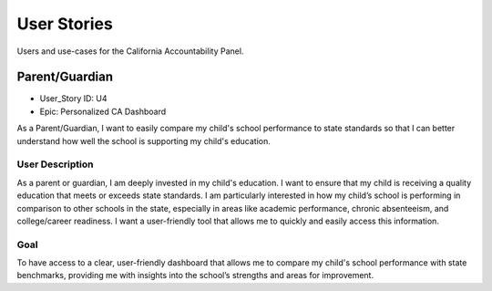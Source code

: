 User Stories
================================================================

Users and use-cases for the California Accountability Panel.

Parent/Guardian
-------------
- User_Story ID: U4
- Epic: Personalized CA Dashboard

As a Parent/Guardian, I want to easily compare my child's school performance to state standards so that I can better understand how well the school is supporting my child's education.

User Description
'''''''''''''''''

As a parent or guardian, I am deeply invested in my child's education. I want to ensure that my child is receiving a quality education that meets or exceeds state standards. I am particularly interested in how my child’s school is performing in comparison to other schools in the state, especially in areas like academic performance, chronic absenteeism, and college/career readiness. I want a user-friendly tool that allows me to quickly and easily access this information.

Goal
'''''''''''''''''

To have access to a clear, user-friendly dashboard that allows me to compare my child's school performance with state benchmarks, providing me with insights into the school’s strengths and areas for improvement.